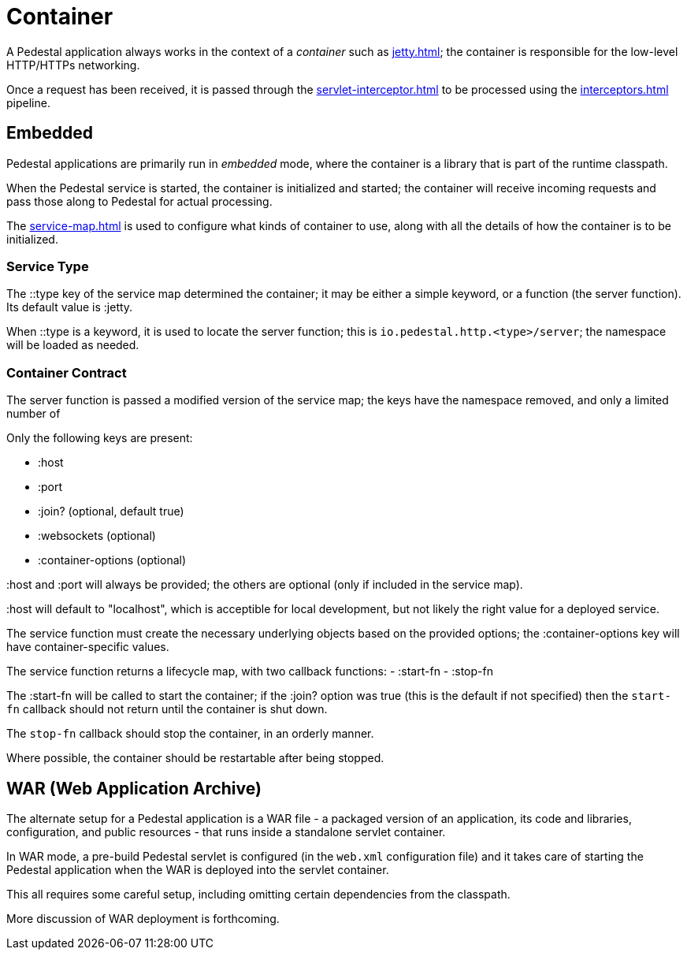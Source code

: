 = Container

A Pedestal application always works in the context of a _container_ such as
xref:jetty.adoc[]; the container is responsible for the low-level HTTP/HTTPs networking.

Once a request has been received, it is passed through the
xref:servlet-interceptor.adoc[] to be processed using the
xref:interceptors.adoc[] pipeline.


== Embedded

Pedestal applications are primarily run in _embedded_ mode, where the container is a library that is part of the runtime classpath.

When the Pedestal service is started, the container is initialized and started; the container will receive incoming
requests and pass those along to Pedestal for actual processing.

The xref:service-map.adoc[] is used to configure what kinds of container to use, along with all the details of
how the container is to be initialized.

=== Service Type

The ::type key of the service map determined the container; it may be either a simple keyword, or a function (the server function).
Its default value is :jetty.

When ::type is a keyword, it is used to locate the server function; this is `io.pedestal.http.<type>/server`;
the namespace will be loaded as needed.

=== Container Contract

The server function is passed a modified version of the service map; the keys have the namespace removed, and
only a limited number of

Only the following keys are present:

    - :host
    - :port
    - :join? (optional, default true)
    - :websockets (optional)
    - :container-options (optional)

:host and :port will always be provided; the others are optional (only if included in the service map).

:host will default to "localhost", which is acceptible for local development, but not likely the right value for a deployed service.

The service function must create the necessary underlying objects based on the provided options; the :container-options key will have container-specific values.

The service function returns a lifecycle map, with two callback functions:
- :start-fn
- :stop-fn

The :start-fn will be called to start the container; if the :join? option was true (this is the default if not specified)
then the `start-fn` callback should not return until the container is shut down.

The `stop-fn` callback should stop the container, in an orderly manner.

Where possible, the container should be restartable after being stopped.

== WAR (Web Application Archive)

The alternate setup for a Pedestal application is a WAR file - a packaged version of an application, its code and libraries, configuration, and public resources - that runs inside a standalone servlet container.

In WAR mode, a pre-build Pedestal servlet is configured (in the `web.xml` configuration file) and it takes care of
starting the Pedestal application when the WAR is deployed into the servlet container.

This all requires some careful setup, including omitting certain dependencies from the classpath.

More discussion of WAR deployment is forthcoming.


